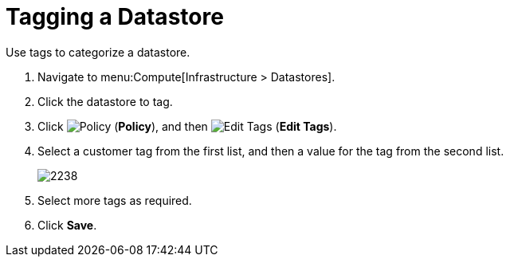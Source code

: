 = Tagging a Datastore

Use tags to categorize a datastore.

. Navigate to menu:Compute[Infrastructure > Datastores]. 
. Click the datastore to tag. 
. Click  image:1941.png[Policy] (*Policy*), and then  image:1851.png[Edit Tags] (*Edit Tags*).  
. Select a customer tag from the first list, and then a value for the tag from the second list. 
+
image:2238.png[]
+
. Select more tags as required.
. Click *Save*.









